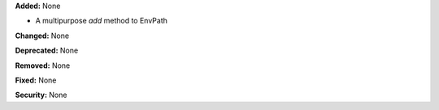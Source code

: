 **Added:** None

* A multipurpose `add` method to EnvPath

**Changed:** None

**Deprecated:** None

**Removed:** None

**Fixed:** None

**Security:** None

